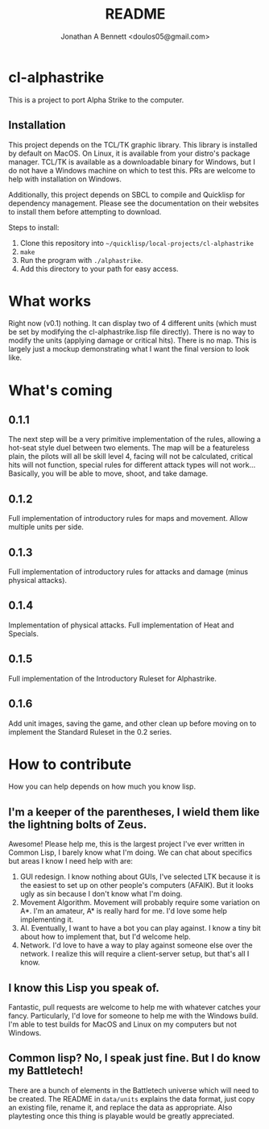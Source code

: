 #+TITLE: README
#+AUTHOR: Jonathan A Bennett <doulos05@gmail.com>

* cl-alphastrike
This is a project to port Alpha Strike to the computer.
** Installation
This project depends on the TCL/TK graphic library.
This library is installed by default on MacOS.
On Linux, it is available from your distro's package manager.
TCL/TK is available as a downloadable binary for Windows,
but I do not have a Windows machine on which to test this.
PRs are welcome to help with installation on Windows.

Additionally, this project depends on SBCL to compile and Quicklisp for
dependency management. Please see the documentation on their websites to install
them before attempting to download.

Steps to install:
1) Clone this repository into =~/quicklisp/local-projects/cl-alphastrike=
2) =make=
3) Run the program with =./alphastrike=.
4) Add this directory to your path for easy access.

* What works
Right now (v0.1) nothing. It can display two of 4 different units (which must
be set by modifying the cl-alphastrike.lisp file directly).
There is no way to modify the units (applying damage or critical hits).
There is no map. This is largely just a mockup demonstrating what I want the
final version to look like.

* What's coming
** 0.1.1
The next step will be a very primitive implementation of the rules, allowing a
hot-seat style duel between two elements. The map will be a featureless plain,
the pilots will all be skill level 4, facing will not be calculated, critical
hits will not function, special rules for different attack types will not work...
Basically, you will be able to move, shoot, and take damage.
** 0.1.2
Full implementation of introductory rules for maps and movement. Allow multiple
units per side.
** 0.1.3
Full implementation of introductory rules for attacks and damage (minus
physical attacks).
** 0.1.4
Implementation of physical attacks. Full implementation of Heat and Specials.
** 0.1.5
Full implementation of the Introductory Ruleset for Alphastrike.
** 0.1.6
Add unit images, saving the game, and other clean up before moving on to
implement the Standard Ruleset in the 0.2 series.

* How to contribute
How you can help depends on how much you know lisp.
** I'm a keeper of the parentheses, I wield them like the lightning bolts of Zeus.
Awesome! Please help me, this is the largest project I've ever written in Common
Lisp, I barely know what I'm doing. We can chat about specifics but areas I know
I need help with are:

1) GUI redesign. I know nothing about GUIs, I've selected LTK because it is the
   easiest to set up on other people's computers (AFAIK). But it looks ugly as
   sin because I don't know what I'm doing.
2) Movement Algorithm. Movement will probably require some variation on A*. I'm
   an amateur, A* is really hard for me. I'd love some help implementing it.
3) AI. Eventually, I want to have a bot you can play against. I know a tiny bit
   about how to implement that, but I'd welcome help.
4) Network. I'd love to have a way to play against someone else over the network.
   I realize this will require a client-server setup, but that's all I know.

** I know this Lisp you speak of.
Fantastic, pull requests are welcome to help me with whatever catches your
fancy. Particularly, I'd love for someone to help me with the Windows build. I'm
able to test builds for MacOS and Linux on my computers but not Windows.
** Common lisp? No, I speak just fine. But I do know my Battletech!
There are a bunch of elements in the Battletech universe which will need to be
created. The README in =data/units= explains the data format, just copy an
existing file, rename it, and replace the data as appropriate. Also playtesting
once this thing is playable would be greatly appreciated.
